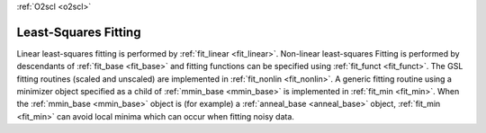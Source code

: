 :ref:`O2scl <o2scl>`

Least-Squares Fitting
=====================

Linear least-squares fitting is performed by :ref:`fit_linear
<fit_linear>`. Non-linear least-squares Fitting is performed by
descendants of :ref:`fit_base <fit_base>` and fitting functions can be
specified using :ref:`fit_funct <fit_funct>`. The GSL fitting routines
(scaled and unscaled) are implemented in :ref:`fit_nonlin
<fit_nonlin>`. A generic fitting routine using a minimizer object
specified as a child of :ref:`mmin_base <mmin_base>` is implemented in
:ref:`fit_min <fit_min>`. When the :ref:`mmin_base <mmin_base>` object
is (for example) a :ref:`anneal_base <anneal_base>` object,
:ref:`fit_min <fit_min>` can avoid local minima which can occur when
fitting noisy data.

